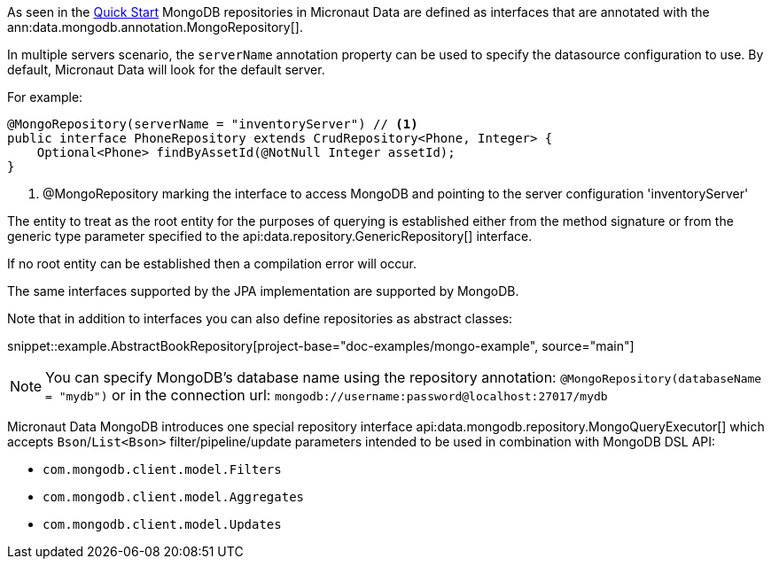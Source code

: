 As seen in the <<mongoQuickStart, Quick Start>> MongoDB repositories in Micronaut Data are defined as interfaces that are annotated with the ann:data.mongodb.annotation.MongoRepository[].

In multiple servers scenario, the `serverName` annotation property can be used to specify the datasource configuration to use. By default, Micronaut Data will look for the default server.

For example:
[source,java]
----
@MongoRepository(serverName = "inventoryServer") // <1>
public interface PhoneRepository extends CrudRepository<Phone, Integer> {
    Optional<Phone> findByAssetId(@NotNull Integer assetId);
}
----
<1> @MongoRepository marking the interface to access MongoDB and pointing to the server configuration 'inventoryServer'

The entity to treat as the root entity for the purposes of querying is established either from the method signature or from the generic type parameter specified to the api:data.repository.GenericRepository[] interface.

If no root entity can be established then a compilation error will occur.

The same interfaces supported by the JPA implementation are supported by MongoDB.

Note that in addition to interfaces you can also define repositories as abstract classes:

snippet::example.AbstractBookRepository[project-base="doc-examples/mongo-example", source="main"]

NOTE: You can specify MongoDB's database name using the repository annotation: `@MongoRepository(databaseName = "mydb")` or in the connection url: `mongodb://username:password@localhost:27017/mydb`

Micronaut Data MongoDB introduces one special repository interface api:data.mongodb.repository.MongoQueryExecutor[] which accepts `Bson`/`List<Bson>` filter/pipeline/update parameters intended to be used in combination with MongoDB DSL API:

 - `com.mongodb.client.model.Filters`
 - `com.mongodb.client.model.Aggregates`
 - `com.mongodb.client.model.Updates`
